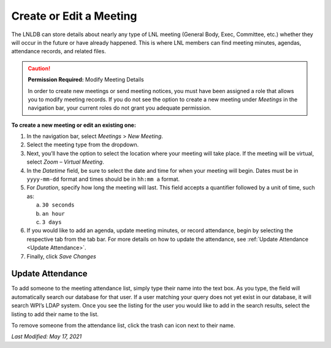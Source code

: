 ========================
Create or Edit a Meeting
========================

The LNLDB can store details about nearly any type of LNL meeting (General Body, Exec, Committee, etc.) whether they
will occur in the future or have already happened. This is where LNL members can find meeting minutes, agendas,
attendance records, and related files.

.. caution::
    **Permission Required:** Modify Meeting Details

    In order to create new meetings or send meeting notices, you must have been assigned a role that allows you to
    modify meeting records. If you do not see the option to create a new meeting under `Meetings` in the navigation bar,
    your current roles do not grant you adequate permission.


**To create a new meeting or edit an existing one:**

#. In the navigation bar, select `Meetings` > `New Meeting`.
#. Select the meeting type from the dropdown.
#. Next, you’ll have the option to select the location where your meeting will take place. If the meeting will be
   virtual, select `Zoom – Virtual Meeting`.
#. In the `Datetime` field, be sure to select the date and time for when your meeting will begin. Dates must be in
   ``yyyy-mm-dd`` format and times should be in ``hh:mm a`` format.
#. For `Duration`, specify how long the meeting will last. This field accepts a quantifier followed by a unit of time,
   such as:

   a. ``30 seconds``
   b. ``an hour``
   c. ``3 days``

#. If you would like to add an agenda, update meeting minutes, or record attendance, begin by selecting the respective
   tab from the tab bar. For more details on how to update the attendance, see
   :ref:`Update Attendance <Update Attendance>`.
#. Finally, click `Save Changes`


.. _Update Attendance:

Update Attendance
^^^^^^^^^^^^^^^^^

To add someone to the meeting attendance list, simply type their name into the text box. As you type, the field will
automatically search our database for that user. If a user matching your query does not yet exist in our database, it
will search WPI’s LDAP system. Once you see the listing for the user you would like to add in the search results,
select the listing to add their name to the list.

To remove someone from the attendance list, click the trash can icon next to their name.

`Last Modified: May 17, 2021`
